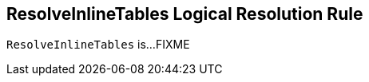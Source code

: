 == [[ResolveInlineTables]] ResolveInlineTables Logical Resolution Rule

`ResolveInlineTables` is...FIXME
